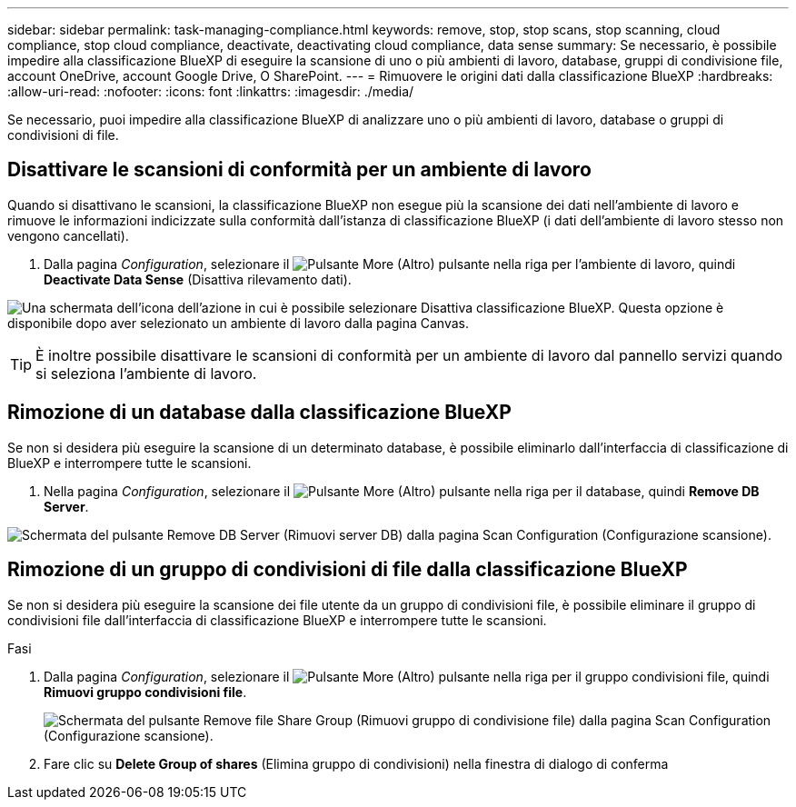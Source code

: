---
sidebar: sidebar 
permalink: task-managing-compliance.html 
keywords: remove, stop, stop scans, stop scanning, cloud compliance, stop cloud compliance, deactivate, deactivating cloud compliance, data sense 
summary: Se necessario, è possibile impedire alla classificazione BlueXP di eseguire la scansione di uno o più ambienti di lavoro, database, gruppi di condivisione file, account OneDrive, account Google Drive, O SharePoint. 
---
= Rimuovere le origini dati dalla classificazione BlueXP
:hardbreaks:
:allow-uri-read: 
:nofooter: 
:icons: font
:linkattrs: 
:imagesdir: ./media/


[role="lead"]
Se necessario, puoi impedire alla classificazione BlueXP di analizzare uno o più ambienti di lavoro, database o gruppi di condivisioni di file.



== Disattivare le scansioni di conformità per un ambiente di lavoro

Quando si disattivano le scansioni, la classificazione BlueXP non esegue più la scansione dei dati nell'ambiente di lavoro e rimuove le informazioni indicizzate sulla conformità dall'istanza di classificazione BlueXP (i dati dell'ambiente di lavoro stesso non vengono cancellati).

. Dalla pagina _Configuration_, selezionare il image:button-gallery-options.gif["Pulsante More (Altro)"] pulsante nella riga per l'ambiente di lavoro, quindi *Deactivate Data Sense* (Disattiva rilevamento dati).


image:screenshot_deactivate_compliance_scan.png["Una schermata dell'icona dell'azione in cui è possibile selezionare Disattiva classificazione BlueXP. Questa opzione è disponibile dopo aver selezionato un ambiente di lavoro dalla pagina Canvas."]


TIP: È inoltre possibile disattivare le scansioni di conformità per un ambiente di lavoro dal pannello servizi quando si seleziona l'ambiente di lavoro.



== Rimozione di un database dalla classificazione BlueXP

Se non si desidera più eseguire la scansione di un determinato database, è possibile eliminarlo dall'interfaccia di classificazione di BlueXP e interrompere tutte le scansioni.

. Nella pagina _Configuration_, selezionare il image:button-gallery-options.gif["Pulsante More (Altro)"] pulsante nella riga per il database, quindi *Remove DB Server*.


image:screenshot_compliance_remove_db.png["Schermata del pulsante Remove DB Server (Rimuovi server DB) dalla pagina Scan Configuration (Configurazione scansione)."]



== Rimozione di un gruppo di condivisioni di file dalla classificazione BlueXP

Se non si desidera più eseguire la scansione dei file utente da un gruppo di condivisioni file, è possibile eliminare il gruppo di condivisioni file dall'interfaccia di classificazione BlueXP e interrompere tutte le scansioni.

.Fasi
. Dalla pagina _Configuration_, selezionare il image:button-gallery-options.gif["Pulsante More (Altro)"] pulsante nella riga per il gruppo condivisioni file, quindi *Rimuovi gruppo condivisioni file*.
+
image:screenshot_compliance_remove_fileshare_group.png["Schermata del pulsante Remove file Share Group (Rimuovi gruppo di condivisione file) dalla pagina Scan Configuration (Configurazione scansione)."]

. Fare clic su *Delete Group of shares* (Elimina gruppo di condivisioni) nella finestra di dialogo di conferma

